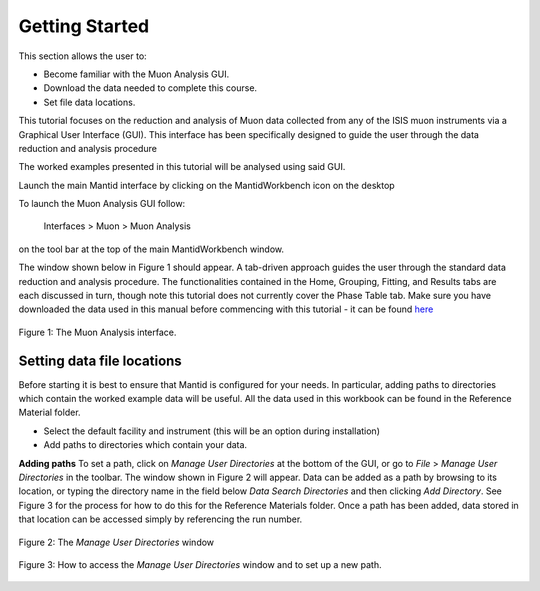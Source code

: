 .. _getting_started:

===============
Getting Started
===============

.. index:: Getting Started


This section allows the user to:

* Become familiar with the Muon Analysis GUI.
* Download the data needed to complete this course.
* Set file data locations.

This tutorial focuses on the reduction and analysis of Muon data collected from any of
the ISIS muon instruments via a Graphical User Interface (GUI). This interface has been
specifically designed to guide the user through the data reduction and analysis procedure

The worked examples presented in this tutorial will be analysed using said GUI.

Launch the main Mantid interface by clicking on the MantidWorkbench icon on the desktop

To launch the Muon Analysis GUI follow:

    Interfaces > Muon > Muon Analysis

on the tool bar at the top of the main MantidWorkbench window.

The window shown below in Figure 1 should appear.
A tab-driven approach guides the user through the standard data reduction and analysis
procedure. The functionalities contained in the Home, Grouping,
Fitting, and Results tabs are each discussed in turn, though note this tutorial does not currently
cover the Phase Table tab. Make sure you have downloaded the data used in this manual before commencing
with this tutorial - it can be found `here <https://sourceforge.net/projects/mantid/files/Sample%20Data/SampleData-Muon.zip/download>`_

.. figure:: /images/gettingstartedfig1.png
    :align: center

    Figure 1: The Muon Analysis interface.

Setting data file locations
---------------------------

Before starting it is best to ensure that Mantid is configured for your needs.
In particular, adding paths to directories which contain the worked example data will be useful.
All the data used in this workbook can be found in the Reference Material folder.

* Select the default facility and instrument (this will be an option during installation)
* Add paths to directories which contain your data.

**Adding paths** To set a path, click on `Manage User Directories` at the bottom of the GUI, or go to `File` > `Manage User Directories` in the toolbar.
The window shown in Figure 2 will appear. Data can be added as a path by browsing to its location, or typing the
directory name in the field below `Data Search Directories` and then clicking `Add Directory`. See Figure 3 for the process for how to do this for
the Reference Materials folder. Once a path has been added, data stored in that location can be accessed simply by referencing the run number.

.. figure:: /images/gettingstartedfig2.png
    :align: center

    Figure 2: The `Manage User Directories` window

.. figure:: /images/gettingstartedfig3.gif
    :align: center

    Figure 3: How to access the `Manage User Directories` window and to set up a new path.
